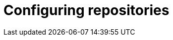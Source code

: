 :_mod-docs-content-type: CONCEPT

[id="configuring-repositories_{context}"]
= Configuring repositories
